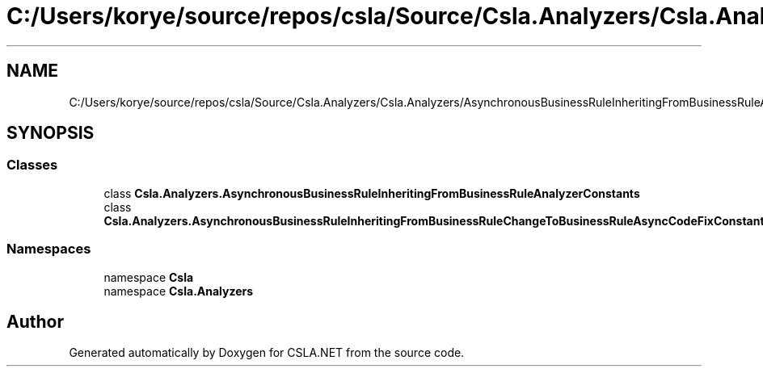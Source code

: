 .TH "C:/Users/korye/source/repos/csla/Source/Csla.Analyzers/Csla.Analyzers/AsynchronousBusinessRuleInheritingFromBusinessRuleAnalyzerConstants.cs" 3 "Wed Jul 21 2021" "Version 5.4.2" "CSLA.NET" \" -*- nroff -*-
.ad l
.nh
.SH NAME
C:/Users/korye/source/repos/csla/Source/Csla.Analyzers/Csla.Analyzers/AsynchronousBusinessRuleInheritingFromBusinessRuleAnalyzerConstants.cs
.SH SYNOPSIS
.br
.PP
.SS "Classes"

.in +1c
.ti -1c
.RI "class \fBCsla\&.Analyzers\&.AsynchronousBusinessRuleInheritingFromBusinessRuleAnalyzerConstants\fP"
.br
.ti -1c
.RI "class \fBCsla\&.Analyzers\&.AsynchronousBusinessRuleInheritingFromBusinessRuleChangeToBusinessRuleAsyncCodeFixConstants\fP"
.br
.in -1c
.SS "Namespaces"

.in +1c
.ti -1c
.RI "namespace \fBCsla\fP"
.br
.ti -1c
.RI "namespace \fBCsla\&.Analyzers\fP"
.br
.in -1c
.SH "Author"
.PP 
Generated automatically by Doxygen for CSLA\&.NET from the source code\&.

